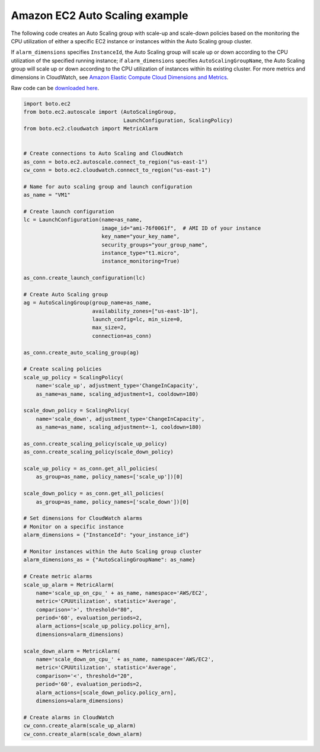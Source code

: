 Amazon EC2 Auto Scaling example
===============================

The following code creates an Auto Scaling group with scale-up and scale-down policies based on the monitoring the CPU utilization of either a specific EC2 instance or instances within the Auto Scaling group cluster.

If ``alarm_dimensions`` specifies ``InstanceId``, the Auto Scaling group will scale up or down according to the CPU utilization of the specified running instance; if ``alarm_dimensions`` specifies ``AutoScalingGroupName``, the Auto Scaling group will scale up or down according to the CPU utilization of instances within its existing cluster. For more metrics and dimensions in CloudWatch, see `Amazon Elastic Compute Cloud Dimensions and Metrics <http://docs.aws.amazon.com/AmazonCloudWatch/latest/DeveloperGuide/ec2-metricscollected.html>`_.

Raw code can be `downloaded here <https://raw.githubusercontent.com/moleculea/autoscale_sample/master/autoscale_sample.py>`_.


.. code-block:: python

    import boto.ec2
    from boto.ec2.autoscale import (AutoScalingGroup,
                                    LaunchConfiguration, ScalingPolicy)
    from boto.ec2.cloudwatch import MetricAlarm
     
     
    # Create connections to Auto Scaling and CloudWatch
    as_conn = boto.ec2.autoscale.connect_to_region("us-east-1")
    cw_conn = boto.ec2.cloudwatch.connect_to_region("us-east-1")
     
    # Name for auto scaling group and launch configuration
    as_name = "VM1"
     
    # Create launch configuration
    lc = LaunchConfiguration(name=as_name,
                             image_id="ami-76f0061f",  # AMI ID of your instance
                             key_name="your_key_name",
                             security_groups="your_group_name",
                             instance_type="t1.micro",
                             instance_monitoring=True)
     
    as_conn.create_launch_configuration(lc)
     
    # Create Auto Scaling group
    ag = AutoScalingGroup(group_name=as_name,
                          availability_zones=["us-east-1b"],
                          launch_config=lc, min_size=0,
                          max_size=2,
                          connection=as_conn)
     
    as_conn.create_auto_scaling_group(ag)
     
    # Create scaling policies
    scale_up_policy = ScalingPolicy(
        name='scale_up', adjustment_type='ChangeInCapacity',
        as_name=as_name, scaling_adjustment=1, cooldown=180)
     
    scale_down_policy = ScalingPolicy(
        name='scale_down', adjustment_type='ChangeInCapacity',
        as_name=as_name, scaling_adjustment=-1, cooldown=180)
     
    as_conn.create_scaling_policy(scale_up_policy)
    as_conn.create_scaling_policy(scale_down_policy)
     
    scale_up_policy = as_conn.get_all_policies(
        as_group=as_name, policy_names=['scale_up'])[0]
     
    scale_down_policy = as_conn.get_all_policies(
        as_group=as_name, policy_names=['scale_down'])[0]
     
    # Set dimensions for CloudWatch alarms
    # Monitor on a specific instance
    alarm_dimensions = {"InstanceId": "your_instance_id"}
     
    # Monitor instances within the Auto Scaling group cluster
    alarm_dimensions_as = {"AutoScalingGroupName": as_name}
     
    # Create metric alarms
    scale_up_alarm = MetricAlarm(
        name='scale_up_on_cpu_' + as_name, namespace='AWS/EC2',
        metric='CPUUtilization', statistic='Average',
        comparison='>', threshold="80",
        period='60', evaluation_periods=2,
        alarm_actions=[scale_up_policy.policy_arn],
        dimensions=alarm_dimensions)
     
    scale_down_alarm = MetricAlarm(
        name='scale_down_on_cpu_' + as_name, namespace='AWS/EC2',
        metric='CPUUtilization', statistic='Average',
        comparison='<', threshold="20",
        period='60', evaluation_periods=2,
        alarm_actions=[scale_down_policy.policy_arn],
        dimensions=alarm_dimensions)
     
    # Create alarms in CloudWatch
    cw_conn.create_alarm(scale_up_alarm)
    cw_conn.create_alarm(scale_down_alarm)

.. author:: default
.. categories:: none
.. tags:: Python,AWS
.. comments::

